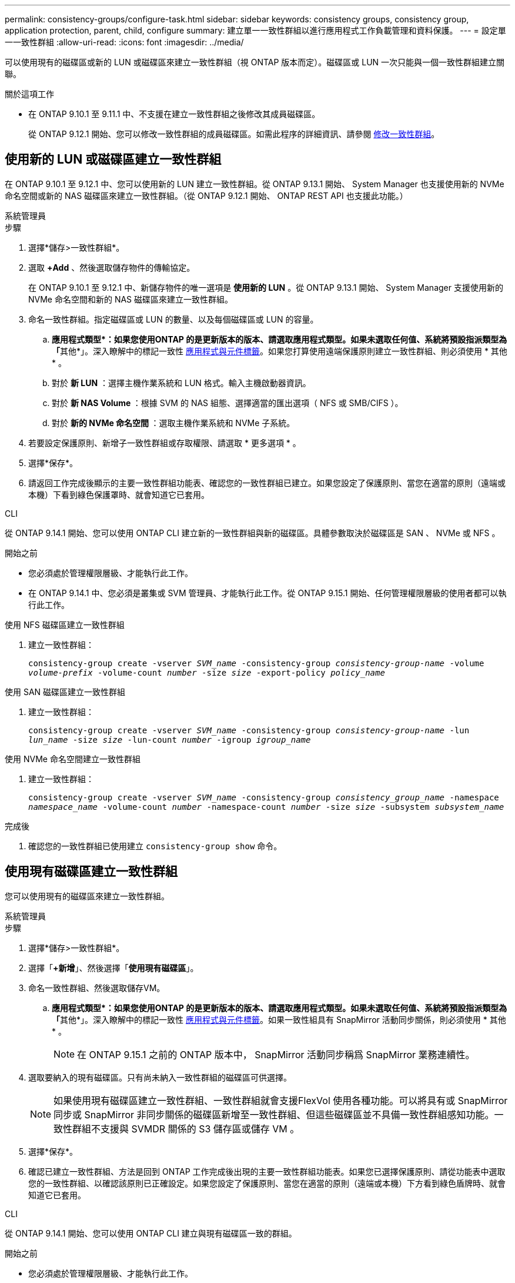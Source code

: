 ---
permalink: consistency-groups/configure-task.html 
sidebar: sidebar 
keywords: consistency groups, consistency group, application protection, parent, child, configure 
summary: 建立單一一致性群組以進行應用程式工作負載管理和資料保護。 
---
= 設定單一一致性群組
:allow-uri-read: 
:icons: font
:imagesdir: ../media/


[role="lead"]
可以使用現有的磁碟區或新的 LUN 或磁碟區來建立一致性群組（視 ONTAP 版本而定）。磁碟區或 LUN 一次只能與一個一致性群組建立關聯。

.關於這項工作
* 在 ONTAP 9.10.1 至 9.11.1 中、不支援在建立一致性群組之後修改其成員磁碟區。
+
從 ONTAP 9.12.1 開始、您可以修改一致性群組的成員磁碟區。如需此程序的詳細資訊、請參閱 xref:modify-task.html[修改一致性群組]。





== 使用新的 LUN 或磁碟區建立一致性群組

在 ONTAP 9.10.1 至 9.12.1 中、您可以使用新的 LUN 建立一致性群組。從 ONTAP 9.13.1 開始、 System Manager 也支援使用新的 NVMe 命名空間或新的 NAS 磁碟區來建立一致性群組。（從 ONTAP 9.12.1 開始、 ONTAP REST API 也支援此功能。）

[role="tabbed-block"]
====
.系統管理員
--
.步驟
. 選擇*儲存>一致性群組*。
. 選取 *+Add* 、然後選取儲存物件的傳輸協定。
+
在 ONTAP 9.10.1 至 9.12.1 中、新儲存物件的唯一選項是 ** 使用新的 LUN** 。從 ONTAP 9.13.1 開始、 System Manager 支援使用新的 NVMe 命名空間和新的 NAS 磁碟區來建立一致性群組。

. 命名一致性群組。指定磁碟區或 LUN 的數量、以及每個磁碟區或 LUN 的容量。
+
.. **應用程式類型*：如果您使用ONTAP 的是更新版本的版本、請選取應用程式類型。如果未選取任何值、系統將預設指派類型為「**其他*」。深入瞭解中的標記一致性 xref:modify-tags-task.html[應用程式與元件標籤]。如果您打算使用遠端保護原則建立一致性群組、則必須使用 * 其他 * 。
.. 對於 ** 新 LUN** ：選擇主機作業系統和 LUN 格式。輸入主機啟動器資訊。
.. 對於 ** 新 NAS Volume ** ：根據 SVM 的 NAS 組態、選擇適當的匯出選項（ NFS 或 SMB/CIFS ）。
.. 對於 ** 新的 NVMe 命名空間 ** ：選取主機作業系統和 NVMe 子系統。


. 若要設定保護原則、新增子一致性群組或存取權限、請選取 * 更多選項 * 。
. 選擇*保存*。
. 請返回工作完成後顯示的主要一致性群組功能表、確認您的一致性群組已建立。如果您設定了保護原則、當您在適當的原則（遠端或本機）下看到綠色保護罩時、就會知道它已套用。


--
.CLI
--
從 ONTAP 9.14.1 開始、您可以使用 ONTAP CLI 建立新的一致性群組與新的磁碟區。具體參數取決於磁碟區是 SAN 、 NVMe 或 NFS 。

.開始之前
* 您必須處於管理權限層級、才能執行此工作。
* 在 ONTAP 9.14.1 中、您必須是叢集或 SVM 管理員、才能執行此工作。從 ONTAP 9.15.1 開始、任何管理權限層級的使用者都可以執行此工作。


.使用 NFS 磁碟區建立一致性群組
. 建立一致性群組：
+
`consistency-group create -vserver _SVM_name_ -consistency-group _consistency-group-name_ -volume _volume-prefix_ -volume-count _number_ -size _size_ -export-policy _policy_name_`



.使用 SAN 磁碟區建立一致性群組
. 建立一致性群組：
+
`consistency-group create -vserver _SVM_name_ -consistency-group _consistency-group-name_ -lun _lun_name_ -size _size_ -lun-count _number_ -igroup _igroup_name_`



.使用 NVMe 命名空間建立一致性群組
. 建立一致性群組：
+
`consistency-group create -vserver _SVM_name_ -consistency-group _consistency_group_name_ -namespace _namespace_name_ -volume-count _number_ -namespace-count _number_ -size _size_ -subsystem _subsystem_name_`



.完成後
. 確認您的一致性群組已使用建立 `consistency-group show` 命令。


--
====


== 使用現有磁碟區建立一致性群組

您可以使用現有的磁碟區來建立一致性群組。

[role="tabbed-block"]
====
.系統管理員
--
.步驟
. 選擇*儲存>一致性群組*。
. 選擇「*+新增*」、然後選擇「*使用現有磁碟區*」。
. 命名一致性群組、然後選取儲存VM。
+
.. **應用程式類型*：如果您使用ONTAP 的是更新版本的版本、請選取應用程式類型。如果未選取任何值、系統將預設指派類型為「**其他*」。深入瞭解中的標記一致性 xref:modify-tags-task.html[應用程式與元件標籤]。如果一致性組具有 SnapMirror 活動同步關係，則必須使用 * 其他 * 。
+

NOTE: 在 ONTAP 9.15.1 之前的 ONTAP 版本中， SnapMirror 活動同步稱爲 SnapMirror 業務連續性。



. 選取要納入的現有磁碟區。只有尚未納入一致性群組的磁碟區可供選擇。
+

NOTE: 如果使用現有磁碟區建立一致性群組、一致性群組就會支援FlexVol 使用各種功能。可以將具有或 SnapMirror 同步或 SnapMirror 非同步關係的磁碟區新增至一致性群組、但這些磁碟區並不具備一致性群組感知功能。一致性群組不支援與 SVMDR 關係的 S3 儲存區或儲存 VM 。

. 選擇*保存*。
. 確認已建立一致性群組、方法是回到 ONTAP 工作完成後出現的主要一致性群組功能表。如果您已選擇保護原則、請從功能表中選取您的一致性群組、以確認該原則已正確設定。如果您設定了保護原則、當您在適當的原則（遠端或本機）下方看到綠色盾牌時、就會知道它已套用。


--
.CLI
--
從 ONTAP 9.14.1 開始、您可以使用 ONTAP CLI 建立與現有磁碟區一致的群組。

.開始之前
* 您必須處於管理權限層級、才能執行此工作。
* 在 ONTAP 9.14.1 中、您必須是叢集或 SVM 管理員、才能執行此工作。從 ONTAP 9.15.1 開始、任何管理權限層級的使用者都可以執行此工作。


.步驟
. 發行 `consistency-group create` 命令。。 `-volumes` 參數接受以逗號分隔的磁碟區名稱清單。
+
`consistency-group create -vserver _SVM_name_ -consistency-group _consistency-group-name_ -volume _volumes_`

. 使用檢視一致性群組 `consistency-group show` 命令。


--
====
.後續步驟
* xref:protect-task.html[保護一致性群組]
* xref:modify-task.html[修改一致性群組]
* xref:clone-task.html[複製一致性群組]

